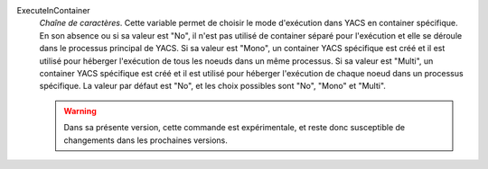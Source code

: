 .. index:: single: ExecuteInContainer

ExecuteInContainer
  *Chaîne de caractères*. Cette variable permet de choisir le mode d'exécution
  dans YACS en container spécifique. En son absence ou si sa valeur est "No",
  il n'est pas utilisé de container séparé pour l'exécution et elle se déroule
  dans le processus principal de YACS. Si sa valeur est "Mono", un container
  YACS spécifique est créé et il est utilisé pour héberger l'exécution de tous
  les noeuds dans un même processus. Si sa valeur est "Multi", un container
  YACS spécifique est créé et il est utilisé pour héberger l'exécution de
  chaque noeud dans un processus spécifique. La valeur par défaut est "No", et
  les choix possibles sont "No", "Mono" et "Multi".

  .. warning::

    Dans sa présente version, cette commande est expérimentale, et reste donc
    susceptible de changements dans les prochaines versions.
